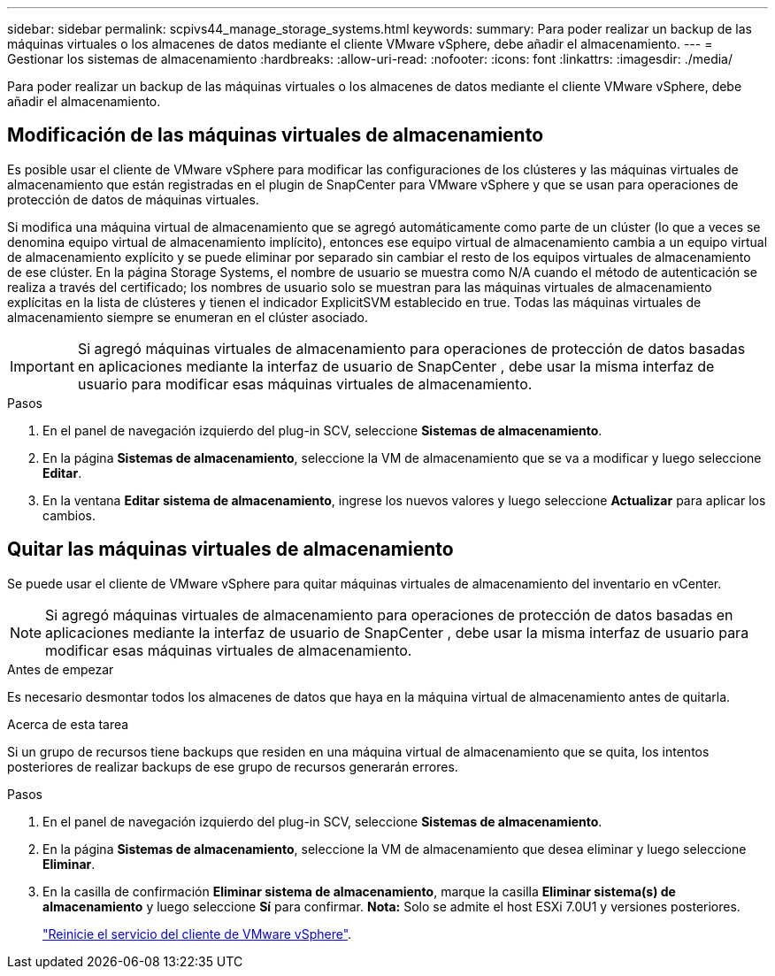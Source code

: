 ---
sidebar: sidebar 
permalink: scpivs44_manage_storage_systems.html 
keywords:  
summary: Para poder realizar un backup de las máquinas virtuales o los almacenes de datos mediante el cliente VMware vSphere, debe añadir el almacenamiento. 
---
= Gestionar los sistemas de almacenamiento
:hardbreaks:
:allow-uri-read: 
:nofooter: 
:icons: font
:linkattrs: 
:imagesdir: ./media/


[role="lead"]
Para poder realizar un backup de las máquinas virtuales o los almacenes de datos mediante el cliente VMware vSphere, debe añadir el almacenamiento.



== Modificación de las máquinas virtuales de almacenamiento

Es posible usar el cliente de VMware vSphere para modificar las configuraciones de los clústeres y las máquinas virtuales de almacenamiento que están registradas en el plugin de SnapCenter para VMware vSphere y que se usan para operaciones de protección de datos de máquinas virtuales.

Si modifica una máquina virtual de almacenamiento que se agregó automáticamente como parte de un clúster (lo que a veces se denomina equipo virtual de almacenamiento implícito), entonces ese equipo virtual de almacenamiento cambia a un equipo virtual de almacenamiento explícito y se puede eliminar por separado sin cambiar el resto de los equipos virtuales de almacenamiento de ese clúster. En la página Storage Systems, el nombre de usuario se muestra como N/A cuando el método de autenticación se realiza a través del certificado; los nombres de usuario solo se muestran para las máquinas virtuales de almacenamiento explícitas en la lista de clústeres y tienen el indicador ExplicitSVM establecido en true. Todas las máquinas virtuales de almacenamiento siempre se enumeran en el clúster asociado.


IMPORTANT: Si agregó máquinas virtuales de almacenamiento para operaciones de protección de datos basadas en aplicaciones mediante la interfaz de usuario de SnapCenter , debe usar la misma interfaz de usuario para modificar esas máquinas virtuales de almacenamiento.

.Pasos
. En el panel de navegación izquierdo del plug-in SCV, seleccione *Sistemas de almacenamiento*.
. En la página *Sistemas de almacenamiento*, seleccione la VM de almacenamiento que se va a modificar y luego seleccione *Editar*.
. En la ventana *Editar sistema de almacenamiento*, ingrese los nuevos valores y luego seleccione *Actualizar* para aplicar los cambios.




== Quitar las máquinas virtuales de almacenamiento

Se puede usar el cliente de VMware vSphere para quitar máquinas virtuales de almacenamiento del inventario en vCenter.


NOTE: Si agregó máquinas virtuales de almacenamiento para operaciones de protección de datos basadas en aplicaciones mediante la interfaz de usuario de SnapCenter , debe usar la misma interfaz de usuario para modificar esas máquinas virtuales de almacenamiento.

.Antes de empezar
Es necesario desmontar todos los almacenes de datos que haya en la máquina virtual de almacenamiento antes de quitarla.

.Acerca de esta tarea
Si un grupo de recursos tiene backups que residen en una máquina virtual de almacenamiento que se quita, los intentos posteriores de realizar backups de ese grupo de recursos generarán errores.

.Pasos
. En el panel de navegación izquierdo del plug-in SCV, seleccione *Sistemas de almacenamiento*.
. En la página *Sistemas de almacenamiento*, seleccione la VM de almacenamiento que desea eliminar y luego seleccione *Eliminar*.
. En la casilla de confirmación *Eliminar sistema de almacenamiento*, marque la casilla *Eliminar sistema(s) de almacenamiento* y luego seleccione *Sí* para confirmar. *Nota:* Solo se admite el host ESXi 7.0U1 y versiones posteriores.
+
link:scpivs44_restart_the_vmware_vsphere_web_client_service.html["Reinicie el servicio del cliente de VMware vSphere"].


